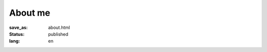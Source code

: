 ========
About me
========

:save_as: about.html
:status: published
:lang: en

.. |gh| replace:: GitHub
.. |cr| unicode:: 0x49 .. copyright sign


